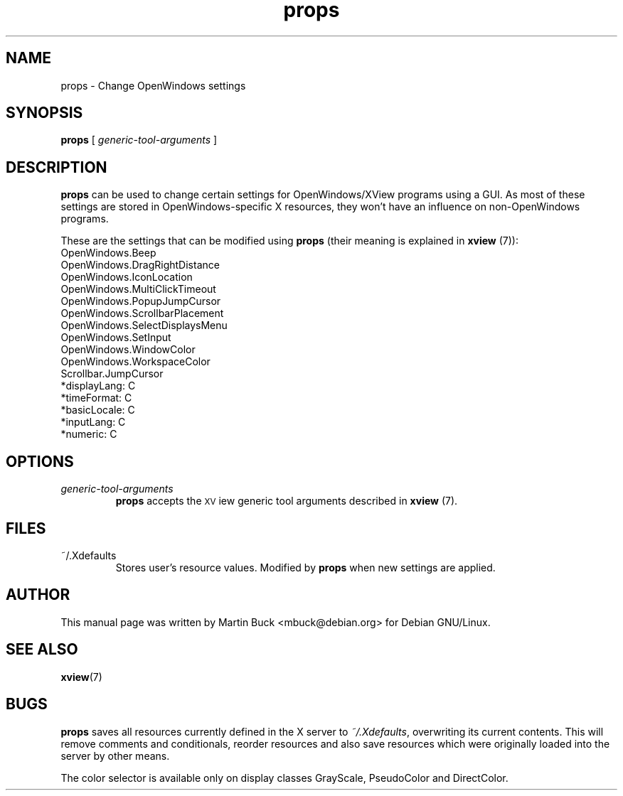 .\" Copyright (C) 2000 by Martin Buck <mbuck@debian.org>
.\" Licensed under the GNU General Public License
.TH props 1 "Version 3.2p1" XView

.SH NAME
props \- Change OpenWindows settings

.SH SYNOPSIS
.B props
[
.I generic-tool-arguments
] 

.SH DESCRIPTION
\fBprops\fP can be used to change certain settings for OpenWindows/XView
programs using a GUI. As most of these settings are stored in
OpenWindows-specific X resources, they won't have an influence on
non-OpenWindows programs.
.PP
These are the settings that can be modified using \fBprops\fP (their meaning
\is explained in \fBxview\fP (7)):
.TP
OpenWindows.Beep
.TP
OpenWindows.DragRightDistance
.TP
OpenWindows.IconLocation
.TP
OpenWindows.MultiClickTimeout
.TP
OpenWindows.PopupJumpCursor
.TP
OpenWindows.ScrollbarPlacement
.TP
OpenWindows.SelectDisplaysMenu
.TP
OpenWindows.SetInput
.TP
OpenWindows.WindowColor
.TP
OpenWindows.WorkspaceColor
.TP
Scrollbar.JumpCursor
.TP
*displayLang:   C
.TP
*timeFormat:    C
.TP
*basicLocale:   C
.TP
*inputLang:     C
.TP
*numeric:       C


.SH OPTIONS
.IP "\fIgeneric-tool-arguments\fP"
\fBprops\fP accepts the \s-1XV\s0iew generic tool arguments described in
\fBxview\fP (7).

.SH FILES
.IP ~/.Xdefaults
Stores user's resource values. Modified by \fBprops\fP when new settings are
applied.

.SH AUTHOR
This manual page was written by Martin Buck <mbuck@debian.org> for Debian
GNU/Linux.

.SH "SEE ALSO"
.BR xview (7)

.SH BUGS
\fBprops\fP saves all resources currently defined in the X server to
\fI~/.Xdefaults\fP, overwriting its current contents. This will remove
comments and conditionals, reorder resources and also save resources which
were originally loaded into the server by other means.
.PP
The color selector is available only on display classes GrayScale,
PseudoColor and DirectColor.
